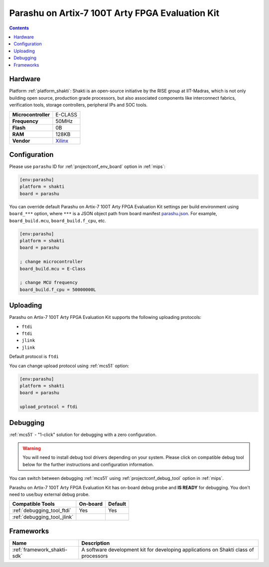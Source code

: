 
.. _board_shakti_parashu:

Parashu on Artix-7 100T Arty FPGA Evaluation Kit
================================================

.. contents::

Hardware
--------

Platform :ref:`platform_shakti`: Shakti is an open-source initiative by the RISE group at IIT-Madras, which is not only building open source, production grade processors, but also associated components like interconnect fabrics, verification tools, storage controllers, peripheral IPs and SOC tools.

.. list-table::

  * - **Microcontroller**
    - E-CLASS
  * - **Frequency**
    - 50MHz
  * - **Flash**
    - 0B
  * - **RAM**
    - 128KB
  * - **Vendor**
    - `Xilinx <https://www.xilinx.com/products/boards-and-kits/arty.html?utm_source=platformio.org&utm_medium=docs>`__


Configuration
-------------

Please use ``parashu`` ID for :ref:`projectconf_env_board` option in :ref:`mips`:

.. code-block:: ini

  [env:parashu]
  platform = shakti
  board = parashu

You can override default Parashu on Artix-7 100T Arty FPGA Evaluation Kit settings per build environment using
``board_***`` option, where ``***`` is a JSON object path from
board manifest `parashu.json <https://github.com/platformio/platform-shakti/blob/master/boards/parashu.json>`_. For example,
``board_build.mcu``, ``board_build.f_cpu``, etc.

.. code-block:: ini

  [env:parashu]
  platform = shakti
  board = parashu

  ; change microcontroller
  board_build.mcu = E-Class

  ; change MCU frequency
  board_build.f_cpu = 50000000L


Uploading
---------
Parashu on Artix-7 100T Arty FPGA Evaluation Kit supports the following uploading protocols:

* ``ftdi``
* ``ftdi``
* ``jlink``
* ``jlink``

Default protocol is ``ftdi``

You can change upload protocol using :ref:`mcs51` option:

.. code-block:: ini

  [env:parashu]
  platform = shakti
  board = parashu

  upload_protocol = ftdi

Debugging
---------

:ref:`mcs51` - "1-click" solution for debugging with a zero configuration.

.. warning::
    You will need to install debug tool drivers depending on your system.
    Please click on compatible debug tool below for the further
    instructions and configuration information.

You can switch between debugging :ref:`mcs51` using
:ref:`projectconf_debug_tool` option in :ref:`mips`.

Parashu on Artix-7 100T Arty FPGA Evaluation Kit has on-board debug probe and **IS READY** for debugging. You don't need to use/buy external debug probe.

.. list-table::
  :header-rows:  1

  * - Compatible Tools
    - On-board
    - Default
  * - :ref:`debugging_tool_ftdi`
    - Yes
    - Yes
  * - :ref:`debugging_tool_jlink`
    -
    -

Frameworks
----------
.. list-table::
    :header-rows:  1

    * - Name
      - Description

    * - :ref:`framework_shakti-sdk`
      - A software development kit for developing applications on Shakti class of processors
